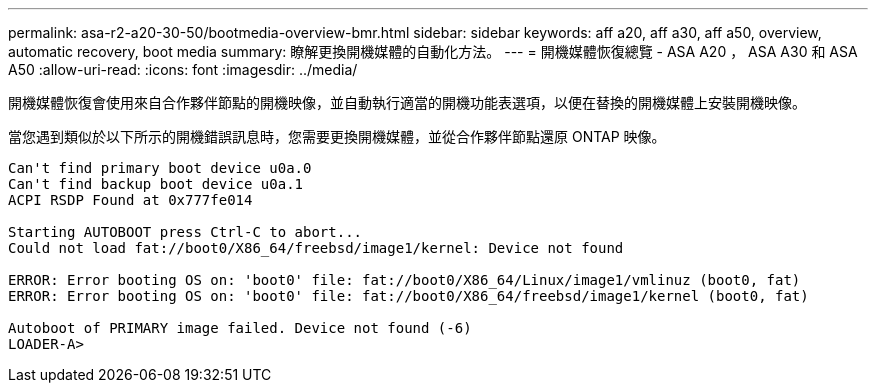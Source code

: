 ---
permalink: asa-r2-a20-30-50/bootmedia-overview-bmr.html 
sidebar: sidebar 
keywords: aff a20, aff a30, aff a50, overview, automatic recovery, boot media 
summary: 瞭解更換開機媒體的自動化方法。 
---
= 開機媒體恢復總覽 - ASA A20 ， ASA A30 和 ASA A50
:allow-uri-read: 
:icons: font
:imagesdir: ../media/


[role="lead"]
開機媒體恢復會使用來自合作夥伴節點的開機映像，並自動執行適當的開機功能表選項，以便在替換的開機媒體上安裝開機映像。

當您遇到類似於以下所示的開機錯誤訊息時，您需要更換開機媒體，並從合作夥伴節點還原 ONTAP 映像。

....
Can't find primary boot device u0a.0
Can't find backup boot device u0a.1
ACPI RSDP Found at 0x777fe014

Starting AUTOBOOT press Ctrl-C to abort...
Could not load fat://boot0/X86_64/freebsd/image1/kernel: Device not found

ERROR: Error booting OS on: 'boot0' file: fat://boot0/X86_64/Linux/image1/vmlinuz (boot0, fat)
ERROR: Error booting OS on: 'boot0' file: fat://boot0/X86_64/freebsd/image1/kernel (boot0, fat)

Autoboot of PRIMARY image failed. Device not found (-6)
LOADER-A>
....